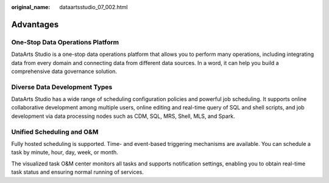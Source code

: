 :original_name: dataartsstudio_07_002.html

.. _dataartsstudio_07_002:

Advantages
==========

One-Stop Data Operations Platform
---------------------------------

DataArts Studio is a one-stop data operations platform that allows you to perform many operations, including integrating data from every domain and connecting data from different data sources. In a word, it can help you build a comprehensive data governance solution.

Diverse Data Development Types
------------------------------

DataArts Studio has a wide range of scheduling configuration policies and powerful job scheduling. It supports online collaborative development among multiple users, online editing and real-time query of SQL and shell scripts, and job development via data processing nodes such as CDM, SQL, MRS, Shell, MLS, and Spark.

Unified Scheduling and O&M
--------------------------

Fully hosted scheduling is supported. Time- and event-based triggering mechanisms are available. You can schedule a task by minute, hour, day, week, or month.

The visualized task O&M center monitors all tasks and supports notification settings, enabling you to obtain real-time task status and ensuring normal running of services.

